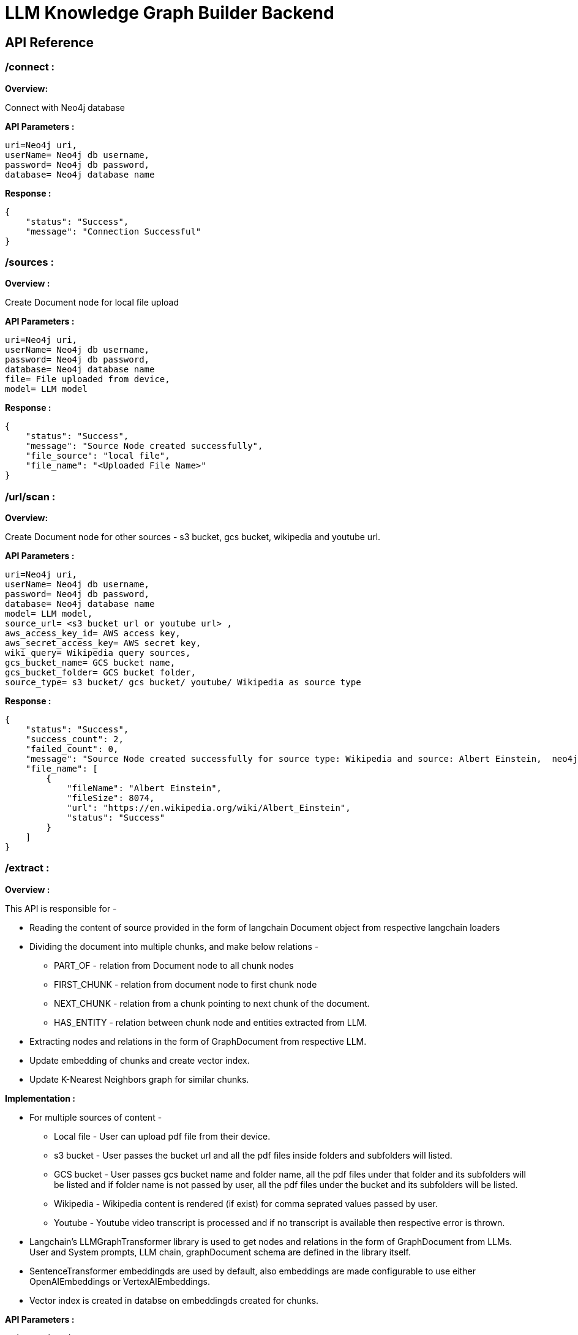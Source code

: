 = LLM Knowledge Graph Builder Backend

== API Reference

=== /connect : 

**Overview:**

Connect with Neo4j database

**API Parameters :**
....
uri=Neo4j uri, 
userName= Neo4j db username, 
password= Neo4j db password, 
database= Neo4j database name
....
**Response :**
....
{
    "status": "Success",
    "message": "Connection Successful"
}
....


=== /sources :

**Overview :**

Create Document node for local file upload

**API Parameters :**
....
uri=Neo4j uri, 
userName= Neo4j db username, 
password= Neo4j db password, 
database= Neo4j database name
file= File uploaded from device, 
model= LLM model 
....
**Response :**
....
{
    "status": "Success",
    "message": "Source Node created successfully",
    "file_source": "local file",
    "file_name": "<Uploaded File Name>"
}
....


=== /url/scan :

**Overview:**

Create Document node for other sources - s3 bucket, gcs bucket, wikipedia and youtube url.

**API Parameters :**
....
uri=Neo4j uri, 
userName= Neo4j db username, 
password= Neo4j db password, 
database= Neo4j database name
model= LLM model,
source_url= <s3 bucket url or youtube url> ,
aws_access_key_id= AWS access key,
aws_secret_access_key= AWS secret key,
wiki_query= Wikipedia query sources,
gcs_bucket_name= GCS bucket name,
gcs_bucket_folder= GCS bucket folder,
source_type= s3 bucket/ gcs bucket/ youtube/ Wikipedia as source type
....
**Response :**
....
{
    "status": "Success",
    "success_count": 2,
    "failed_count": 0,
    "message": "Source Node created successfully for source type: Wikipedia and source: Albert Einstein,  neo4j",
    "file_name": [
        {
            "fileName": "Albert Einstein",
            "fileSize": 8074,
            "url": "https://en.wikipedia.org/wiki/Albert_Einstein",
            "status": "Success"
        }
    ]
}
....


=== /extract :

**Overview :**

This API is responsible for -

** Reading the content of source provided in the form of langchain Document object from respective langchain loaders 

** Dividing the document into multiple chunks, and make below relations - 
*** PART_OF - relation from Document node to all chunk nodes 
*** FIRST_CHUNK - relation from document node to first chunk node
*** NEXT_CHUNK - relation from a chunk pointing to next chunk of the document.
*** HAS_ENTITY - relation between chunk node and entities extracted from LLM.

** Extracting nodes and relations in the form of GraphDocument from respective LLM.

** Update embedding of chunks and create vector index.

** Update K-Nearest Neighbors graph for similar chunks.


**Implementation :**

** For multiple sources of content - 

*** Local file - User can upload pdf file from their device.

*** s3 bucket - User passes the bucket url and all the pdf files inside folders and subfolders will  listed. 

*** GCS bucket - User passes gcs bucket name and folder name, all the pdf files under that folder and its subfolders will be listed and if folder name is not passed by user, all the pdf files under the bucket and its subfolders will be listed. 

*** Wikipedia - Wikipedia content is rendered (if exist) for comma seprated values passed by user. 

*** Youtube - Youtube video transcript is processed and if no transcript is available then respective error is thrown.

** Langchain's LLMGraphTransformer library is used to get nodes and relations in the form of GraphDocument from LLMs. User and System prompts, LLM chain, graphDocument schema are defined in the library itself.

** SentenceTransformer embeddingds are used by default, also embeddings are made configurable to use either OpenAIEmbeddings or VertexAIEmbeddings.

** Vector index is created in databse on embeddingds created for chunks.

**API Parameters :**
....
uri=Neo4j uri, 
userName= Neo4j db username, 
password= Neo4j db password, 
database= Neo4j database name
model= LLM model,
file = File uploaded from device
source_url= <s3 bucket url or youtube url> ,
aws_access_key_id= AWS access key,
aws_secret_access_key= AWS secret key,
wiki_query= Wikipedia query sources,
gcs_bucket_name= GCS bucket name,
gcs_bucket_folder= GCS bucket folder,
gcs_blob_filename = GCS file name
source_type= local file/ s3 bucket/ gcs bucket/ youtube/ Wikipedia as source
....
**Response :**
....
{
    "status": "Success",
    "data": {
        "fileName": <PDF File Name/ Wikipedia Query string/ Youtube video title>,
        "nodeCount": <No. Nodes extracted from LLM>,
        "relationshipCount": <No. of relations extracted from LLM>,
        "processingTime": <Total time taken by application to give response>,
        "status": "Completed",
        "model": <LLM Model choosen by User>
    }
}
....

     
=== /sources_list :

**Overview :**

List all sources (Document nodes) present in Neo4j graph database.

**API Parameters :**
....
uri=Neo4j uri, 
userName= Neo4j db username, 
password= Neo4j db password, 
database= Neo4j database name
....
**Response :**
....
{
    "status": "Success",
    "data": [
        {
            "fileName": "About Amazon.pdf",
            "fileSize": 163931,
            "errorMessage": "",
            "fileSource": "local file",
            "nodeCount": 62,
            "model": "OpenAI GPT 4",
            "fileType": "pdf",
            "processingTime": 122.71,
            "relationshipCount": 187,
            "status": "Completed",
            "updatedAt": {
                "_DateTime__date": {
                    "_Date__ordinal": 738993,
                    "_Date__year": 2024,
                    "_Date__month": 4,
                    "_Date__day": 17
                },
                "_DateTime__time": {
                    "_Time__ticks": 28640715768000,
                    "_Time__hour": 7,
                    "_Time__minute": 57,
                    "_Time__second": 20,
                    "_Time__nanosecond": 715768000,
                    "_Time__tzinfo": null
                }
            }
        }
    ]
}
....


=== /update_similarity_graph :

=== /chat_bot :

**Overview :**

The API responsible for a chatbot system designed to leverage multiple AI models and a Neo4j graph database, providing answers to user queries. It interacts with AI models from OpenAI and Google's Vertex AI and utilizes embedding models to enhance the retrieval of relevant information.

**Components :** 
 
** Embedding Models - Includes OpenAI Embeddings, VertexAI Embeddings, and SentenceTransformer Embeddings to support vector-based query operations.
** AI Models - OpenAI GPT 3.5, GPT 4, Gemini Pro and Gemini 1.5 Pro can be configured for the chatbot backend to generate responses and process natural language.
** Graph Database (Neo4jGraph) - Manages interactions with the Neo4j database, retrieving, and storing conversation histories.
** Response Generation - Utilizes Vector Embeddings from the Neo4j database, chat history, and the knowledge base of the LLM used.

**API Parameters :**
....

uri= Neo4j uri
userName= Neo4j database username
password= Neo4j database password
model= LLM model
question= User query for the chatbot
session_id= Session ID used to maintain the history of chats during the user's connection

....

**Response :**
....
{
  "status": "Success",
  "data": {
    "session_id": "312dd183-4c14-437c-8b2f-8144e5eac646",
    "message": "Hello! How can I assist you today?",
    "sources": [],
    "user": "chatbot"
  }
....

== Decisions

* Process only 1st page of Wikipedia
* Split document content into chunks of size 200 and overlap of 20
* Configurable elements -
** Number of chunks to combine
** Generate Embedding or not 
** Embedding model
